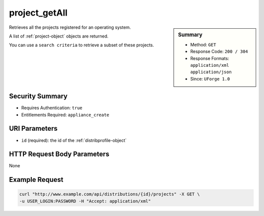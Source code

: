.. Copyright 2016 FUJITSU LIMITED

.. _project-getAll:

project_getAll
--------------

.. function:: GET /distributions/{id}/projects

.. sidebar:: Summary

	* Method: ``GET``
	* Response Code: ``200 / 304``
	* Response Formats: ``application/xml`` ``application/json``
	* Since: ``UForge 1.0``

Retrieves all the projects registered for an operating system. 

A list of :ref:`project-object` objects are returned. 

You can use a ``search criteria`` to retrieve a subset of these projects.

Security Summary
~~~~~~~~~~~~~~~~

* Requires Authentication: ``true``
* Entitlements Required: ``appliance_create``

URI Parameters
~~~~~~~~~~~~~~

* ``id`` (required): the id of the :ref:`distribprofile-object`

HTTP Request Body Parameters
~~~~~~~~~~~~~~~~~~~~~~~~~~~~

None

Example Request
~~~~~~~~~~~~~~~

.. code-block:: bash

	curl "http://www.example.com/api/distributions/{id}/projects" -X GET \
	-u USER_LOGIN:PASSWORD -H "Accept: application/xml"

.. seealso::

	 * :ref:`package-object`
	 * :ref:`project-create`
	 * :ref:`project-get`
	 * :ref:`project-delete`
	 * :ref:`project-update`
	 * :ref:`projectPkg-create`
	 * :ref:`projectPkg-get`
	 * :ref:`projectPkg-getAll`
	 * :ref:`projectPkg-delete`
	 * :ref:`projectPkg-deleteAll`
	 * :ref:`projectPkg-download`
	 * :ref:`projectPkg-downloadFile`
	 * :ref:`projectPkgs-update`
	 * :ref:`projectPkg-update`
	 * :ref:`projectPkg-upload`

